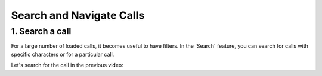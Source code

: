 Search and Navigate Calls
==========================
1. Search a call
----------------

For a large number of loaded calls, it becomes useful to have filters. In the 'Search' feature, you can search for calls with specific characters or for a particular call.

Let's search for the call in the previous video:

.. raw:: html

   <div style="text-align: center;">
     <video width="640" height="360" controls>
       <source src="../_static/search.mp4" type="video/mp4">
     </video>
   </div>
